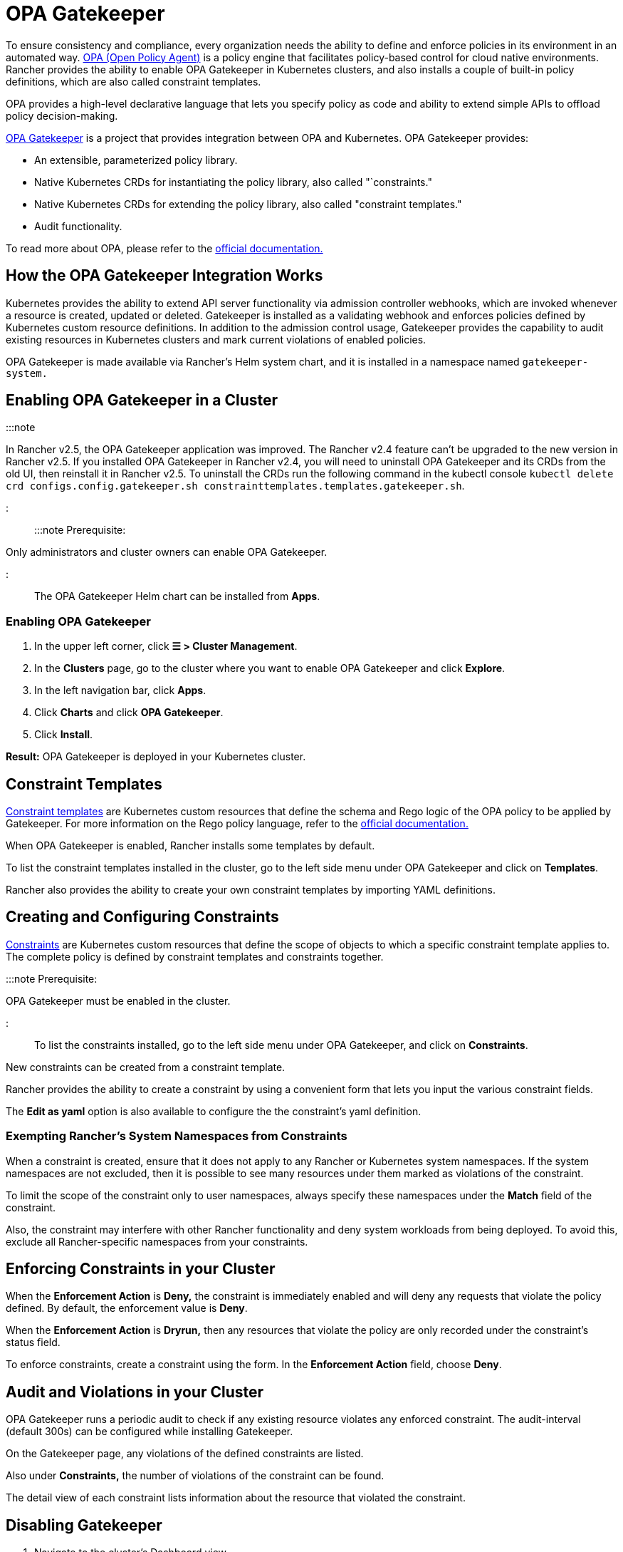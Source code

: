 = OPA Gatekeeper

+++<head>++++++<link rel="canonical" href="https://ranchermanager.docs.rancher.com/integrations-in-rancher/opa-gatekeeper">++++++</link>++++++</head>++++++<DeprecationOPAGatekeeper link="kubewarden">++++++</DeprecationOPAGatekeeper>+++

To ensure consistency and compliance, every organization needs the ability to define and enforce policies in its environment in an automated way. https://www.openpolicyagent.org/[OPA (Open Policy Agent)] is a policy engine that facilitates policy-based control for cloud native environments. Rancher provides the ability to enable OPA Gatekeeper in Kubernetes clusters, and also installs a couple of built-in policy definitions, which are also called constraint templates.

OPA provides a high-level declarative language that lets you specify policy as code and ability to extend simple APIs to offload policy decision-making.

https://github.com/open-policy-agent/gatekeeper[OPA Gatekeeper] is a project that provides integration between OPA and Kubernetes. OPA Gatekeeper provides:

* An extensible, parameterized policy library.
* Native Kubernetes CRDs for instantiating the policy library, also called "`constraints."
* Native Kubernetes CRDs for extending the policy library, also called "constraint templates."
* Audit functionality.

To read more about OPA, please refer to the https://www.openpolicyagent.org/docs/latest/[official documentation.]

== How the OPA Gatekeeper Integration Works

Kubernetes provides the ability to extend API server functionality via admission controller webhooks, which are invoked whenever a resource is created, updated or deleted. Gatekeeper is installed as a validating webhook and enforces policies defined by Kubernetes custom resource definitions. In addition to the admission control usage, Gatekeeper provides the capability to audit existing resources in Kubernetes clusters and mark current violations of enabled policies.

OPA Gatekeeper is made available via Rancher's Helm system chart, and it is installed in a namespace named `gatekeeper-system.`

== Enabling OPA Gatekeeper in a Cluster

:::note

In Rancher v2.5, the OPA Gatekeeper application was improved. The Rancher v2.4 feature can't be upgraded to the new version in Rancher v2.5. If you installed OPA Gatekeeper in Rancher v2.4, you will need to uninstall OPA Gatekeeper and its CRDs from the old UI, then reinstall it in Rancher v2.5. To uninstall the CRDs run the following command in the kubectl console `kubectl delete crd configs.config.gatekeeper.sh constrainttemplates.templates.gatekeeper.sh`.

:::

:::note Prerequisite:

Only administrators and cluster owners can enable OPA Gatekeeper.

:::

The OPA Gatekeeper Helm chart can be installed from *Apps*.

=== Enabling OPA Gatekeeper

. In the upper left corner, click *☰ > Cluster Management*.
. In the *Clusters* page, go to the cluster where you want to enable OPA Gatekeeper and click *Explore*.
. In the left navigation bar, click *Apps*.
. Click *Charts* and click *OPA Gatekeeper*.
. Click *Install*.

*Result:* OPA Gatekeeper is deployed in your Kubernetes cluster.

== Constraint Templates

https://github.com/open-policy-agent/gatekeeper#constraint-templates[Constraint templates] are Kubernetes custom resources that define the schema and Rego logic of the OPA policy to be applied by Gatekeeper. For more information on the Rego policy language, refer to the https://www.openpolicyagent.org/docs/latest/policy-language/[official documentation.]

When OPA Gatekeeper is enabled, Rancher installs some templates by default.

To list the constraint templates installed in the cluster, go to the left side menu under OPA Gatekeeper and click on *Templates*.

Rancher also provides the ability to create your own constraint templates by importing YAML definitions.

== Creating and Configuring Constraints

https://github.com/open-policy-agent/gatekeeper#constraints[Constraints] are Kubernetes custom resources that define the scope of objects to which a specific constraint template applies to. The complete policy is defined by constraint templates and constraints together.

:::note Prerequisite:

OPA Gatekeeper must be enabled in the cluster.

:::

To list the constraints installed, go to the left side menu under OPA Gatekeeper, and click on *Constraints*.

New constraints can be created from a constraint template.

Rancher provides the ability to create a constraint by using a convenient form that lets you input the various constraint fields.

The *Edit as yaml* option is also available to configure the the constraint's yaml definition.

=== Exempting Rancher's System Namespaces from Constraints

When a constraint is created, ensure that it does not apply to any Rancher or Kubernetes system namespaces. If the system namespaces are not excluded, then it is possible to see many resources under them marked as violations of the constraint.

To limit the scope of the constraint only to user namespaces, always specify these namespaces under the *Match* field of the constraint.

Also, the constraint may interfere with other Rancher functionality and deny system workloads from being deployed. To avoid this, exclude all Rancher-specific namespaces from your constraints.

== Enforcing Constraints in your Cluster

When the *Enforcement Action* is *Deny,* the constraint is immediately enabled and will deny any requests that violate the policy defined. By default, the enforcement value is *Deny*.

When the *Enforcement Action* is *Dryrun,* then any resources that violate the policy are only recorded under the constraint's status field.

To enforce constraints, create a constraint using the form. In the *Enforcement Action* field, choose *Deny*.

== Audit and Violations in your Cluster

OPA Gatekeeper runs a periodic audit to check if any existing resource violates any enforced constraint. The audit-interval (default 300s) can be configured while installing Gatekeeper.

On the Gatekeeper page, any violations of the defined constraints are listed.

Also under *Constraints,* the number of violations of the constraint can be found.

The detail view of each constraint lists information about the resource that violated the constraint.

== Disabling Gatekeeper

. Navigate to the cluster's Dashboard view
. On the left side menu, expand the cluster menu and click on *OPA Gatekeeper*.
. Click the *⋮ > Disable*.

*Result:* Upon disabling OPA Gatekeeper, all constraint templates and constraints will also be deleted.
